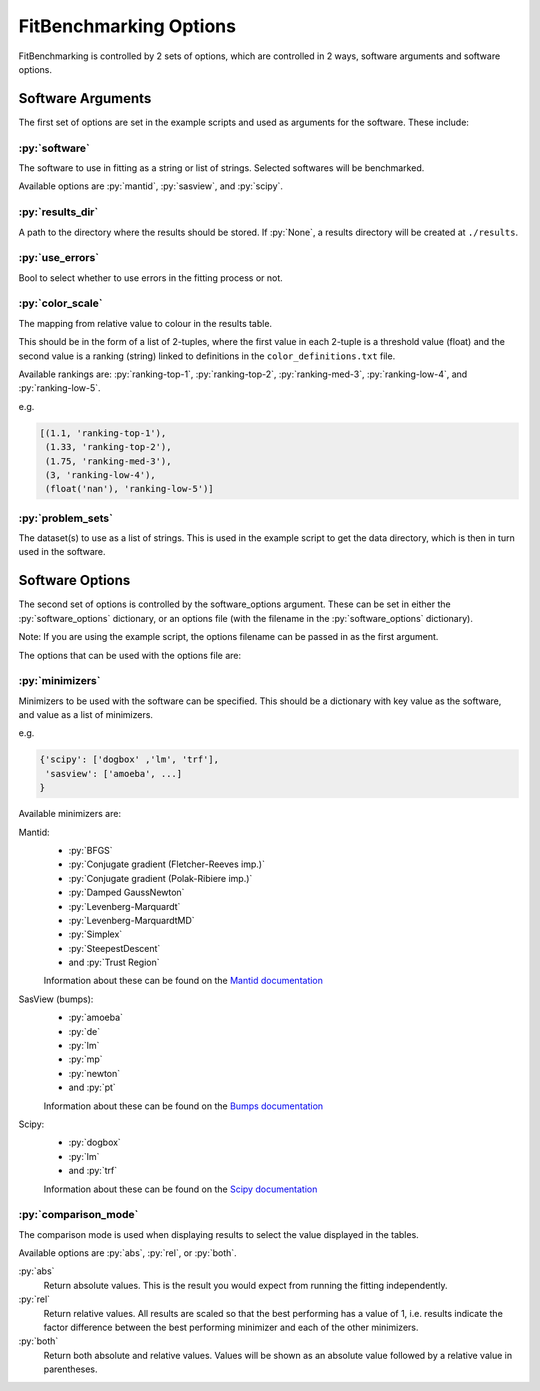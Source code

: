 .. _options:

#######################
FitBenchmarking Options
#######################

FitBenchmarking is controlled by 2 sets of options,
which are controlled in 2 ways, software arguments and software options.

Software Arguments
==================
The first set of options are set in the example scripts and used as arguments
for the software.
These include:

:py:`software`
------------
The software to use in fitting as a string or list of strings.
Selected softwares will be benchmarked.

Available options are :py:`mantid`, :py:`sasview`, and :py:`scipy`.

:py:`results_dir`
---------------
A path to the directory where the results should be stored.
If :py:`None`, a results directory will be created at ``./results``.

:py:`use_errors`
--------------
Bool to select whether to use errors in the fitting process or not.

:py:`color_scale`
--------------
The mapping from relative value to colour in the results table.

This should be in the form of a list of 2-tuples,
where the first value in each 2-tuple is a threshold value (float)
and the second value is a ranking (string) linked to definitions in the
``color_definitions.txt`` file.

Available rankings are: :py:`ranking-top-1`, :py:`ranking-top-2`,
:py:`ranking-med-3`, :py:`ranking-low-4`, and :py:`ranking-low-5`.

e.g.

.. code-block:: python

  [(1.1, 'ranking-top-1'),
   (1.33, 'ranking-top-2'),
   (1.75, 'ranking-med-3'),
   (3, 'ranking-low-4'),
   (float('nan'), 'ranking-low-5')]


:py:`problem_sets`
----------------
The dataset(s) to use as a list of strings.
This is used in the example script to get the data directory,
which is then in turn used in the software.

Software Options
================
The second set of options is controlled by the software_options argument.
These can be set in either the :py:`software_options` dictionary,
or an options file (with the filename in the :py:`software_options` dictionary).

Note: If you are using the example script,
the options filename can be passed in as the first argument.

The options that can be used with the options file are:

:py:`minimizers`
----------------
Minimizers to be used with the software can be specified.
This should be a dictionary with key value as the software,
and value as a list of minimizers.

e.g.

.. code-block:: python

    {'scipy': ['dogbox' ,'lm', 'trf'],
     'sasview': ['amoeba', ...]
    }

Available minimizers are:

Mantid:
  - :py:`BFGS`
  - :py:`Conjugate gradient (Fletcher-Reeves imp.)`
  - :py:`Conjugate gradient (Polak-Ribiere imp.)`
  - :py:`Damped GaussNewton`
  - :py:`Levenberg-Marquardt`
  - :py:`Levenberg-MarquardtMD`
  - :py:`Simplex`
  - :py:`SteepestDescent`
  - and :py:`Trust Region`

  Information about these can be found on the
  `Mantid documentation
  <https://docs.mantidproject.org/nightly/fitting/fitminimizers/>`__


SasView (bumps):
  - :py:`amoeba`
  - :py:`de`
  - :py:`lm`
  - :py:`mp`
  - :py:`newton`
  - and :py:`pt`

  Information about these can be found on the
  `Bumps documentation
  <https://bumps.readthedocs.io/en/latest/guide/optimizer.html>`__


Scipy:
  - :py:`dogbox`
  - :py:`lm`
  - and :py:`trf`

  Information about these can be found on the
  `Scipy documentation
  <https://docs.scipy.org/doc/scipy/reference/generated/scipy.optimize.least_squares.html>`__

:py:`comparison_mode`
---------------------
The comparison mode is used when displaying results to select the value
displayed in the tables.

Available options are :py:`abs`, :py:`rel`, or :py:`both`.

:py:`abs`
  Return absolute values.
  This is the result you would expect from running the fitting independently.

:py:`rel`
  Return relative values.
  All results are scaled so that the best performing has a value of 1,
  i.e. results indicate the factor difference between the best performing
  minimizer and each of the other minimizers.

:py:`both`
  Return both absolute and relative values.
  Values will be shown as an absolute value followed by a relative value in
  parentheses.
